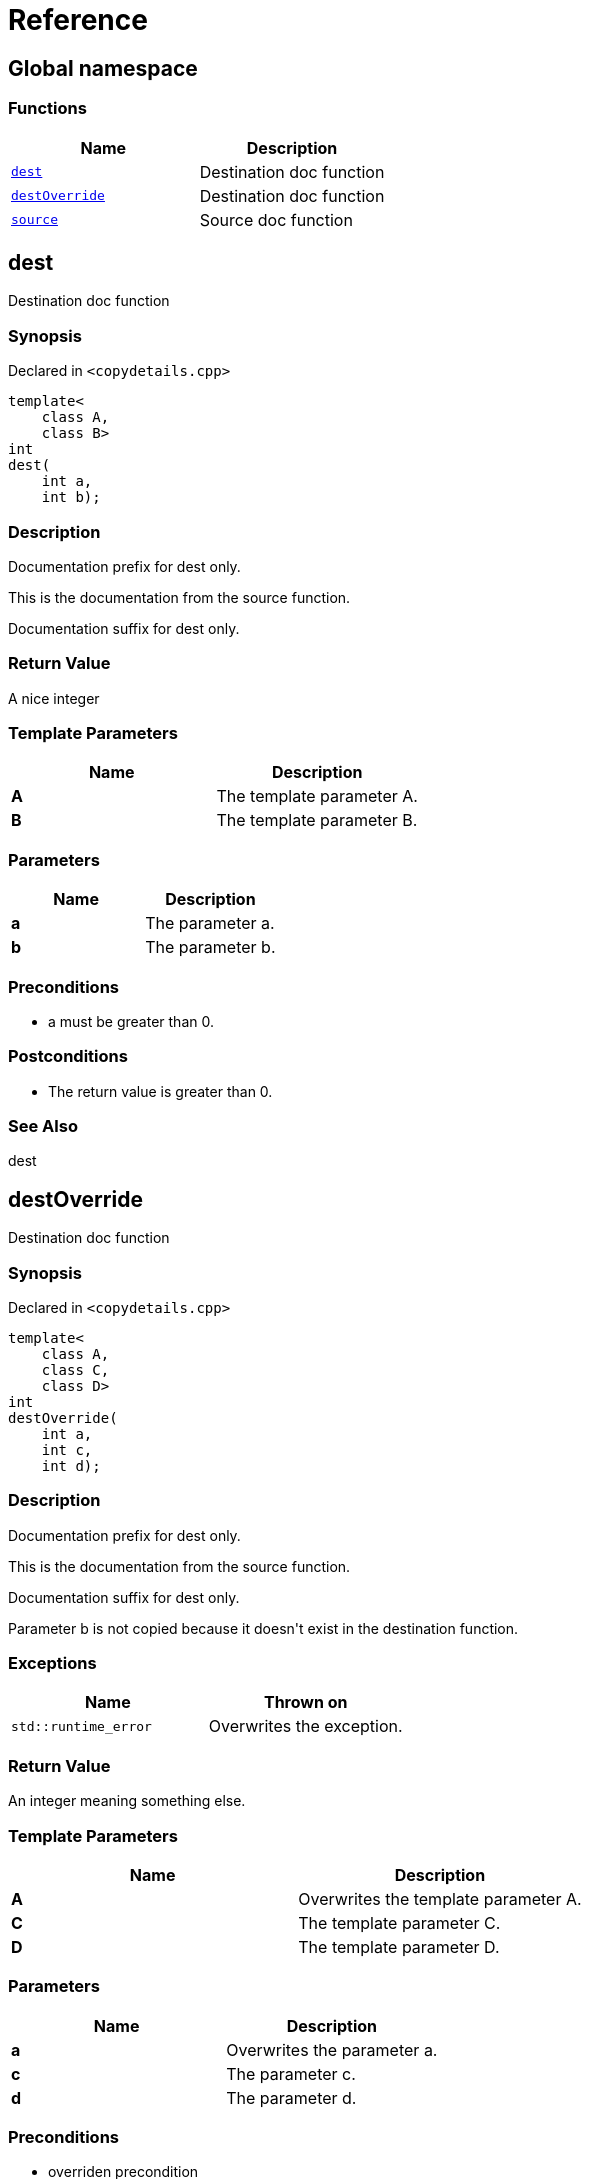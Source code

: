 = Reference
:mrdocs:

[#index]
== Global namespace


=== Functions

[cols=2]
|===
| Name | Description 

| <<dest,`dest`>> 
| Destination doc function

| <<destOverride,`destOverride`>> 
| Destination doc function

| <<source,`source`>> 
| Source doc function

|===

[#dest]
== dest


Destination doc function

=== Synopsis


Declared in `&lt;copydetails&period;cpp&gt;`

[source,cpp,subs="verbatim,replacements,macros,-callouts"]
----
template&lt;
    class A,
    class B&gt;
int
dest(
    int a,
    int b);
----

=== Description


Documentation prefix for dest only&period;

This is the documentation from the    source function&period;

Documentation suffix for dest only&period;



=== Return Value


A nice integer

=== Template Parameters


|===
| Name | Description

| *A*
| The template parameter A&period;

| *B*
| The template parameter B&period;

|===

=== Parameters


|===
| Name | Description

| *a*
| The parameter a&period;

| *b*
| The parameter b&period;

|===

=== Preconditions


* a must be greater than 0&period;



=== Postconditions


* The return value is greater than 0&period;



=== See Also


dest




[#destOverride]
== destOverride


Destination doc function

=== Synopsis


Declared in `&lt;copydetails&period;cpp&gt;`

[source,cpp,subs="verbatim,replacements,macros,-callouts"]
----
template&lt;
    class A,
    class C,
    class D&gt;
int
destOverride(
    int a,
    int c,
    int d);
----

=== Description


Documentation prefix for dest only&period;

This is the documentation from the    source function&period;

Documentation suffix for dest only&period;

Parameter b is not copied because    it doesn&apos;t exist in the destination function&period;



=== Exceptions


|===
| Name | Thrown on

| `std&colon;&colon;runtime&lowbar;error`
| Overwrites the exception&period;

|===

=== Return Value


An integer meaning something else&period;

=== Template Parameters


|===
| Name | Description

| *A*
| Overwrites the template parameter A&period;

| *C*
| The template parameter C&period;

| *D*
| The template parameter D&period;

|===

=== Parameters


|===
| Name | Description

| *a*
| Overwrites the parameter a&period;

| *c*
| The parameter c&period;

| *d*
| The parameter d&period;

|===

=== Preconditions


* overriden precondition



=== Postconditions


* overriden postcondition



=== See Also


source




[#source]
== source


Source doc function

=== Synopsis


Declared in `&lt;copydetails&period;cpp&gt;`

[source,cpp,subs="verbatim,replacements,macros,-callouts"]
----
template&lt;
    class A,
    class B&gt;
int
source(
    int a,
    int b);
----

=== Description


This is the documentation from the    source function&period;



=== Exceptions


|===
| Name | Thrown on

| `std&colon;&colon;runtime&lowbar;error`
| If something goes wrong&period;

|===

=== Return Value


A nice integer

=== Template Parameters


|===
| Name | Description

| *A*
| The template parameter A&period;

| *B*
| The template parameter B&period;

|===

=== Parameters


|===
| Name | Description

| *a*
| The parameter a&period;

| *b*
| The parameter b&period;

|===

=== Preconditions


* a must be greater than 0&period;



=== Postconditions


* The return value is greater than 0&period;



=== See Also


dest






[.small]#Created with https://www.mrdocs.com[MrDocs]#
